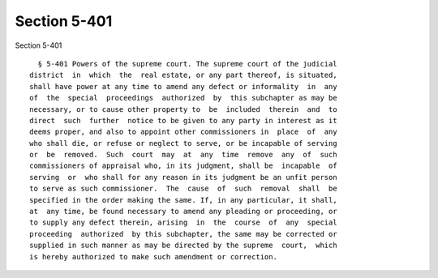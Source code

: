 Section 5-401
=============

Section 5-401 ::    
        
     
        § 5-401 Powers of the supreme court. The supreme court of the judicial
      district  in  which  the  real estate, or any part thereof, is situated,
      shall have power at any time to amend any defect or informality  in  any
      of  the  special  proceedings  authorized  by  this subchapter as may be
      necessary, or to cause other property to  be  included  therein  and  to
      direct  such  further  notice to be given to any party in interest as it
      deems proper, and also to appoint other commissioners in  place  of  any
      who shall die, or refuse or neglect to serve, or be incapable of serving
      or  be  removed.  Such  court  may  at  any  time  remove  any  of  such
      commissioners of appraisal who, in its judgment, shall be  incapable  of
      serving  or  who shall for any reason in its judgment be an unfit person
      to serve as such commissioner.  The  cause  of  such  removal  shall  be
      specified in the order making the same. If, in any particular, it shall,
      at  any time, be found necessary to amend any pleading or proceeding, or
      to supply any defect therein, arising  in  the  course  of  any  special
      proceeding  authorized  by this subchapter, the same may be corrected or
      supplied in such manner as may be directed by the supreme  court,  which
      is hereby authorized to make such amendment or correction.
    
    
    
    
    
    
    